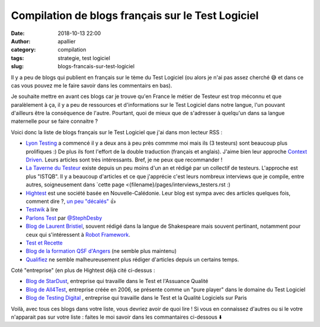 Compilation de blogs français sur le Test Logiciel
##################################################

:date: 2018-10-13 22:00
:author: apallier
:category: compilation
:tags: strategie, test logiciel
:slug: blogs-francais-sur-test-logiciel

Il y a peu de blogs qui publient en français sur le tème du Test Logiciel (ou alors je n'ai pas assez cherché 😅 et dans ce cas vous pouvez me le faire savoir dans les commentairs en bas).

Je souhaite mettre en avant ces blogs car je trouve qu'en France le métier de Testeur est trop méconnu et que paralèlement à ça, il y a peu de ressources et d'informations sur le Test Logiciel dans notre langue, l'un pouvant d'ailleurs être la conséquence de l'autre. Pourtant, quoi de mieux que de s'adresser à quelqu'un dans sa langue maternelle pour se faire connaitre ?

Voici donc la liste de blogs français sur le Test Logiciel que j'ai dans mon lecteur RSS :

* `Lyon Testing <https://www.lyontesting.fr>`_ a commencé il y a deux ans à peu près commme moi mais ils (3 testeurs) sont beaucoup plus prolifiques :) De plus ils font l'effort de la double traduction (français et anglais). J'aime bien leur approche `Context Driven <http://context-driven-testing.com/>`_. Leurs articles sont très intéressants. Bref, je ne peux que recommander !

* `La Taverne du Testeur <https://www.lyontesting.fr>`_ existe depuis un peu moins d'un an et rédigé par un collectif de testeurs.  L'approche est plus "ISTQB". Il y a beaucoup d'articles et ce que j'apprécie c'est leurs nombreux interviews que je compile, entre autres, soigneusement dans `cette page <{filename}/pages/interviews_testers.rst :)

* `Hightest <https://www.hightest.nc/blog>`_ est une société basée en Nouvelle-Calédonie. Leur blog est sympa avec des articles quelques fois, comment dire ?, `un peu "décalés" <https://www.hightest.nc/blog/posts/les-7-principes-generaux-du-test-en-illustrations>`_  👍

* `Testwik <http://blog.testwik.com>`_ à lire

* `Parlons Test <https://parlonstest.wordpress.com/>`_ par `@StephDesby <https://twitter.com/StephDesby>`_

* `Blog de Laurent Bristiel <http://laurent.bristiel.com>`_, souvent rédigé dans la langue de Shakespeare mais souvent pertinant, notamment pour ceux qui s'intéressent à `Robot Framework <https:\\robotframework.org>`_.

* `Test et Recette <http://www.test-recette.fr/>`_

* `Blog de la formation QSF d'Angers <http://blog.univ-angers.fr/qsfs/>`_ (ne semble plus maintenu)

* `Qualifiez <http://www.qualifiez.fr/journaldutesteur/index.php?blog>`_ ne semble malheureusement plus rédiger d'articles depuis un certains temps.

Coté "entreprise" (en plus de Hightest déjà cité ci-dessus :

* `Blog de StarDust <https://www2.stardust-testing.com/blog-fr>`_, entreprise qui travaille dans le Test et l'Assuance Qualité

* `Blog de All4Test <https://www.all4test.fr/dossiers-thematiques/>`_, entreprise créée en 2006, se présente comme un "pure player" dans le domaine du Test Logiciel

* `Blog de Testing Digital <https://blog.testingdigital.com>`_ , entreprise qui travaille dans le Test et la Qualité Logiciels sur Paris

Voilà, avec tous ces blogs dans votre liste, vous devriez avoir de quoi lire !
Si vous en connaissez d'autres ou si le votre n'apparait pas sur votre liste : faites le moi savoir dans les commantaires ci-dessous ⬇️

